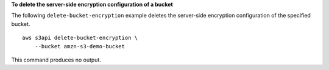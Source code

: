 **To delete the server-side encryption configuration of a bucket**

The following ``delete-bucket-encryption`` example deletes the server-side encryption configuration of the specified bucket. ::

    aws s3api delete-bucket-encryption \
        --bucket amzn-s3-demo-bucket

This command produces no output.
